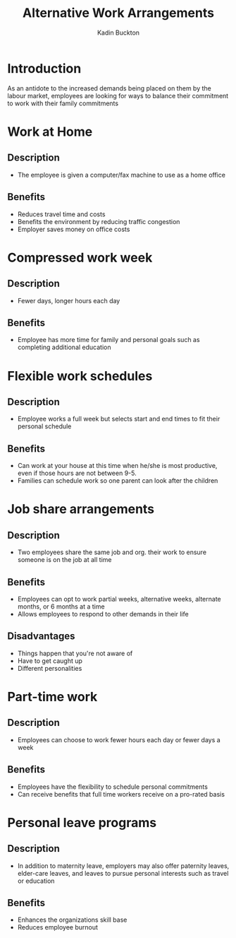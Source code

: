#+BRAIN_PARENTS: Entrepreneurship

#+TITLE: Alternative Work Arrangements
#+AUTHOR: Kadin Buckton

* Introduction
  As an antidote to the increased demands being placed on them  by the labour market, employees are looking for ways to balance their commitment to work with their family commitments
  
* Work at Home
  
** Description
   - The employee is given a computer/fax machine to use as a home office
   
** Benefits
   - Reduces travel time and costs
   - Benefits the environment by reducing traffic congestion
   - Employer saves money on office costs
   
* Compressed work week

** Description
   - Fewer days, longer hours each day

** Benefits
   - Employee has more time for family and personal goals such as completing additional education
   
* Flexible work schedules
  
** Description
   - Employee works a full week but selects start and end times to fit their personal schedule
   
** Benefits 
   - Can work at your house at this time when he/she is most productive, even if those hours are not between 9-5.
   - Families can schedule work so one parent can look after the children
   
* Job share arrangements

** Description
   - Two employees share the same job and org. their work to ensure someone is on the job at all time

** Benefits 
   - Employees can opt to work partial weeks, alternative weeks, alternate months, or 6 months at a time
   - Allows employees to respond to other demands in their life

** Disadvantages
   - Things happen that you're not aware of
   - Have to get caught up
   - Different personalities
   
* Part-time work

** Description
   - Employees can choose to work fewer hours each day or fewer days a week
   
** Benefits
   - Employees have the flexibility to schedule personal commitments
   - Can receive benefits that full time workers receive on a pro-rated basis
   
* Personal leave programs

** Description
   - In addition to maternity leave, employers may also offer paternity leaves, elder-care leaves, and leaves to pursue personal interests such as travel or education

** Benefits 
   - Enhances the organizations skill base
   - Reduces employee burnout

